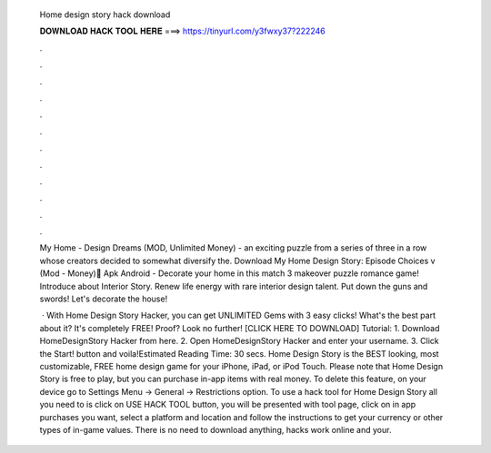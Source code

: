   Home design story hack download
  
  
  
  𝐃𝐎𝐖𝐍𝐋𝐎𝐀𝐃 𝐇𝐀𝐂𝐊 𝐓𝐎𝐎𝐋 𝐇𝐄𝐑𝐄 ===> https://tinyurl.com/y3fwxy37?222246
  
  
  
  .
  
  
  
  .
  
  
  
  .
  
  
  
  .
  
  
  
  .
  
  
  
  .
  
  
  
  .
  
  
  
  .
  
  
  
  .
  
  
  
  .
  
  
  
  .
  
  
  
  .
  
  My Home - Design Dreams (MOD, Unlimited Money) - an exciting puzzle from a series of three in a row whose creators decided to somewhat diversify the. Download My Home Design Story: Episode Choices v (Mod - Money) َApk Android - Decorate your home in this match 3 makeover puzzle romance game! Introduce about Interior Story. Renew life energy with rare interior design talent. Put down the guns and swords! Let's decorate the house!
  
   · With Home Design Story Hacker, you can get UNLIMITED Gems with 3 easy clicks! What's the best part about it? It's completely FREE! Proof? Look no further! [CLICK HERE TO DOWNLOAD] Tutorial: 1. Download HomeDesignStory Hacker from here. 2. Open HomeDesignStory Hacker and enter your username. 3. Click the Start! button and voila!Estimated Reading Time: 30 secs. Home Design Story is the BEST looking, most customizable, FREE home design game for your iPhone, iPad, or iPod Touch. Please note that Home Design Story is free to play, but you can purchase in-app items with real money. To delete this feature, on your device go to Settings Menu -> General -> Restrictions option. To use a hack tool for Home Design Story all you need to is click on USE HACK TOOL button, you will be presented with tool page, click on in app purchases you want, select a platform and location and follow the instructions to get your currency or other types of in-game values. There is no need to download anything, hacks work online and your.
